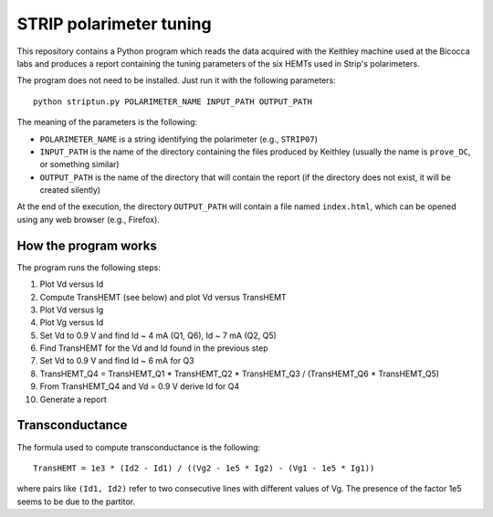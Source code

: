 STRIP polarimeter tuning
========================

This repository contains a Python program which reads the data acquired with the
Keithley machine used at the Bicocca labs and produces a report containing the
tuning parameters of the six HEMTs used in Strip's polarimeters.

The program does not need to be installed. Just run it with the following
parameters::

     python striptun.py POLARIMETER_NAME INPUT_PATH OUTPUT_PATH

The meaning of the parameters is the following:

- ``POLARIMETER_NAME`` is a string identifying the polarimeter (e.g., ``STRIP07``)
- ``INPUT_PATH`` is the name of the directory containing the files produced by
  Keithley (usually the name is ``prove_DC``, or something similar)
- ``OUTPUT_PATH`` is the name of the directory that will contain the report (if the
  directory does not exist, it will be created silently)

At the end of the execution, the directory ``OUTPUT_PATH`` will contain a file named
``index.html``, which can be opened using any web browser (e.g., Firefox).


How the program works
---------------------

The program runs the following steps:

1. Plot Vd versus Id
2. Compute TransHEMT (see below) and plot Vd versus TransHEMT
3. Plot Vd versus Ig
4. Plot Vg versus Id
5. Set Vd to 0.9 V and find Id ~ 4 mA (Q1, Q6), Id ~ 7 mA (Q2, Q5)
6. Find TransHEMT for the Vd and Id found in the previous step 
7. Set Vd to 0.9 V and find Id ~ 6 mA for Q3
8. TransHEMT_Q4 = TransHEMT_Q1 * TransHEMT_Q2 * TransHEMT_Q3 / (TransHEMT_Q6 * TransHEMT_Q5)
9. From TransHEMT_Q4 and Vd = 0.9 V derive Id for Q4 
10. Generate a report

Transconductance
----------------

The formula used to compute transconductance is the following::

    TransHEMT = 1e3 * (Id2 - Id1) / ((Vg2 - 1e5 * Ig2) - (Vg1 - 1e5 * Ig1))

where pairs like ``(Id1, Id2)`` refer to two consecutive lines with different values of Vg.
The presence of the factor 1e5 seems to be due to the partitor.
